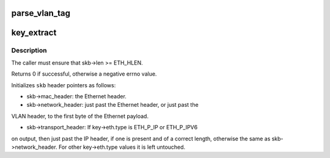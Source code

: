 .. -*- coding: utf-8; mode: rst -*-
.. src-file: net/openvswitch/flow.c

.. _`parse_vlan_tag`:

parse_vlan_tag
==============

.. c:function:: int parse_vlan_tag(struct sk_buff *skb, struct vlan_head *key_vh)

    Returns ERROR on memory error. Returns 0 if it encounters a non-vlan or incomplete packet. Returns 1 after successfully parsing vlan tag.

    :param struct sk_buff \*skb:
        *undescribed*

    :param struct vlan_head \*key_vh:
        *undescribed*

.. _`key_extract`:

key_extract
===========

.. c:function:: int key_extract(struct sk_buff *skb, struct sw_flow_key *key)

    extracts a flow key from an Ethernet frame.

    :param struct sk_buff \*skb:
        sk_buff that contains the frame, with skb->data pointing to the
        Ethernet header

    :param struct sw_flow_key \*key:
        output flow key

.. _`key_extract.description`:

Description
-----------

The caller must ensure that skb->len >= ETH_HLEN.

Returns 0 if successful, otherwise a negative errno value.

Initializes \ ``skb``\  header pointers as follows:

- skb->mac_header: the Ethernet header.

- skb->network_header: just past the Ethernet header, or just past the
VLAN header, to the first byte of the Ethernet payload.

- skb->transport_header: If key->eth.type is ETH_P_IP or ETH_P_IPV6
on output, then just past the IP header, if one is present and
of a correct length, otherwise the same as skb->network_header.
For other key->eth.type values it is left untouched.

.. This file was automatic generated / don't edit.

